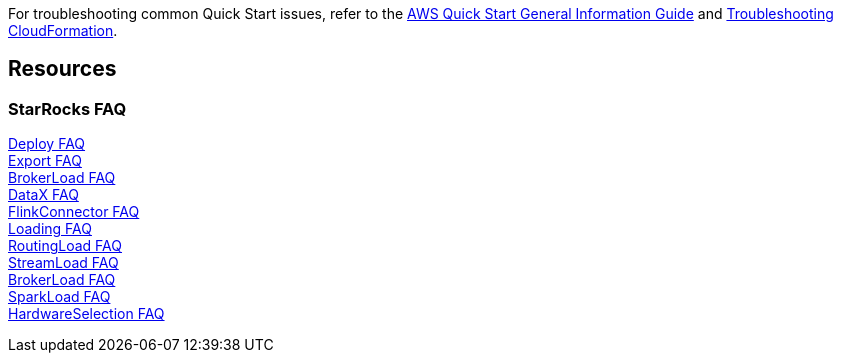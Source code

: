 // Add any unique troubleshooting steps here.

For troubleshooting common Quick Start issues, refer to the https://fwd.aws/rA69w?[AWS Quick Start General Information Guide^] and https://docs.aws.amazon.com/AWSCloudFormation/latest/UserGuide/troubleshooting.html[Troubleshooting CloudFormation^].

== Resources
// Uncomment section and add links to any external resources that are specified by the partner.
=== StarRocks FAQ

https://docs.starrocks.com/en-us/main/faq/Deploy_faq#deploy-faq[Deploy FAQ] +
https://docs.starrocks.com/en-us/main/faq/Exporting_faq#export-faq[Export FAQ] +
https://docs.starrocks.com/en-us/main/faq/loading/Broker_load_faq#broker-load-faq[BrokerLoad FAQ] +
https://docs.starrocks.com/en-us/main/faq/loading/DataX_faq#datax--faq[DataX FAQ] +
https://docs.starrocks.com/en-us/main/faq/loading/Flink_connector_faq#flink-connector-faq[FlinkConnector FAQ] +
https://docs.starrocks.com/en-us/main/faq/loading/Loading_faq#loading-faq[Loading FAQ] +
https://docs.starrocks.com/en-us/main/faq/loading/Routine_load_faq#routine-load-faq[RoutingLoad FAQ] +
https://docs.starrocks.com/en-us/main/faq/loading/Stream_load_faq#stream-load-faq[StreamLoad FAQ] +
https://docs.starrocks.com/en-us/main/loading/BrokerLoad#frequently-asked-questions[BrokerLoad FAQ] +
https://docs.starrocks.com/en-us/main/loading/SparkLoad#faqs[SparkLoad FAQ] +
https://docs.starrocks.com/en-us/main/quick_start/Test_faq#faqs[HardwareSelection FAQ] +
